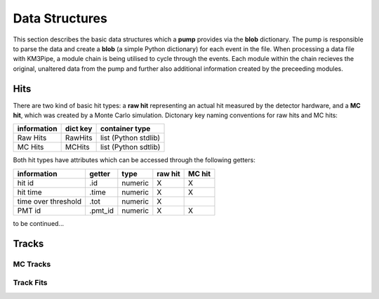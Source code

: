 Data Structures
===============

This section describes the basic data structures which a **pump**
provides via the **blob** dictionary. The pump is responsible to parse
the data and create a **blob** (a simple Python dictionary) for each
event in the file. When processing a data file with KM3Pipe, a module
chain is being utilised to cycle through the events. Each module within
the chain recieves the original, unaltered data from the pump and
further also additional information created by the preceeding modules.

Hits
----

There are two kind of basic hit types: a **raw hit** representing an
actual hit measured by the detector hardware, and a **MC hit**, which
was created by a Monte Carlo simulation. Dictonary key naming
conventions for raw hits and MC hits:

+---------------+------------+------------------------+
| information   | dict key   | container type         |
+===============+============+========================+
| Raw Hits      | RawHits    | list (Python stdlib)   |
+---------------+------------+------------------------+
| MC Hits       | MCHits     | list (Python sdtlib)   |
+---------------+------------+------------------------+

Both hit types have attributes which can be accessed through the
following getters:

+---------------------+----------+-----------+-----------+----------+
| information         | getter   | type      | raw hit   | MC hit   |
+=====================+==========+===========+===========+==========+
| hit id              | .id      | numeric   | X         | X        |
+---------------------+----------+-----------+-----------+----------+
| hit time            | .time    | numeric   | X         | X        |
+---------------------+----------+-----------+-----------+----------+
| time over threshold | .tot     | numeric   | X         |          |
+---------------------+----------+-----------+-----------+----------+
| PMT id              | .pmt_id  | numeric   | X         | X        |
+---------------------+----------+-----------+-----------+----------+

to be continued...


Tracks
------

MC Tracks
~~~~~~~~~

Track Fits
~~~~~~~~~~

